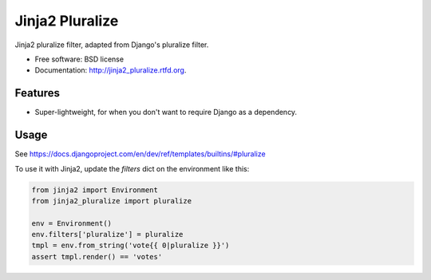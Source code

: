 ===============================
Jinja2 Pluralize
===============================

.. image:: https://badge.fury.io/py/jinja2_pluralize.png
    :target: http://badge.fury.io/py/jinja2_pluralize
    
.. image:: https://travis-ci.org/audreyr/jinja2_pluralize.png?branch=master
        :target: https://travis-ci.org/audreyr/jinja2_pluralize

.. image:: https://pypip.in/d/jinja2_pluralize/badge.png
        :target: https://pypi.python.org/pypi/jinja2_pluralize


Jinja2 pluralize filter, adapted from Django's pluralize filter.

* Free software: BSD license
* Documentation: http://jinja2_pluralize.rtfd.org.

Features
--------

* Super-lightweight, for when you don't want to require Django as a dependency.

Usage
-----

See https://docs.djangoproject.com/en/dev/ref/templates/builtins/#pluralize

To use it with Jinja2, update the `filters` dict on the environment like this:

.. code-block:: python

    from jinja2 import Environment
    from jinja2_pluralize import pluralize

    env = Environment()
    env.filters['pluralize'] = pluralize
    tmpl = env.from_string('vote{{ 0|pluralize }}')
    assert tmpl.render() == 'votes'
